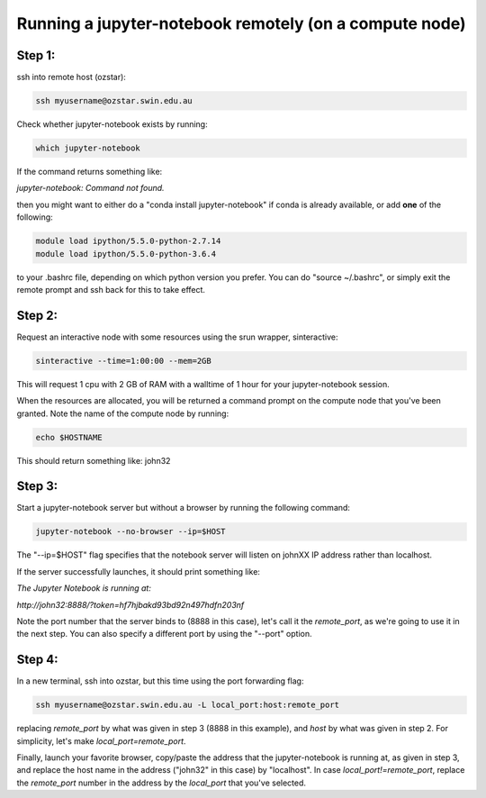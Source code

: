 =======================================================
Running a jupyter-notebook remotely (on a compute node)
=======================================================

Step 1:
"""""""
ssh into remote host (ozstar):

.. code:: bash

  ssh myusername@ozstar.swin.edu.au

Check whether jupyter-notebook exists by running:

.. code:: bash

  which jupyter-notebook

If the command returns something like:

*jupyter-notebook: Command not found.*

then you might want to either do a "conda install jupyter-notebook" if conda is already available, or add **one** of the following:

.. code:: bash
  
  module load ipython/5.5.0-python-2.7.14
  module load ipython/5.5.0-python-3.6.4

to your .bashrc file, depending on which python version you prefer. You can do "source ~/.bashrc", or simply exit the remote prompt and ssh back for this to take effect.


Step 2:
"""""""
Request an interactive node with some resources using the srun wrapper, sinteractive:

.. code:: bash

  sinteractive --time=1:00:00 --mem=2GB

This will request 1 cpu with 2 GB of RAM with a walltime of 1 hour for your jupyter-notebook session.

When the resources are allocated, you will be returned a command prompt on the compute node that you've been granted. Note the name of the compute node by running:

.. code:: bash
  
  echo $HOSTNAME

This should return something like: john32


Step 3:
"""""""

Start a jupyter-notebook server but without a browser by running the following command:

.. code:: bash

  jupyter-notebook --no-browser --ip=$HOST

The "--ip=$HOST" flag specifies that the notebook server will listen on johnXX IP address rather than localhost.

If the server successfully launches, it should print something like:

*The Jupyter Notebook is running at:*

*http://john32:8888/?token=hf7hjbakd93bd92n497hdfn203nf*

Note the port number that the server binds to (8888 in this case), let's call it the *remote_port*, as we're going to use it in the next step. You can also specify a different port by using the "--port" option.

Step 4:
"""""""

In a new terminal, ssh into ozstar, but this time using the port forwarding flag:

.. code:: bash

  ssh myusername@ozstar.swin.edu.au -L local_port:host:remote_port

replacing *remote_port* by what was given in step 3 (8888 in this example), and *host* by what was given in step 2. For simplicity, let's make *local_port=remote_port*.

Finally, launch your favorite browser, copy/paste the address that the jupyter-notebook is running at, as given in step 3, and replace the host name in the address ("john32" in this case) by "localhost". In case *local_port!=remote_port*, replace the *remote_port* number in the address by the *local_port* that you've selected.
